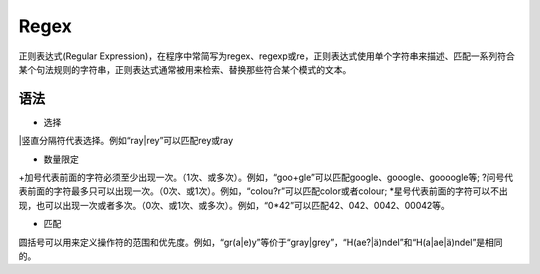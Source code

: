Regex
====

正则表达式(Regular Expression)，在程序中常简写为regex、regexp或re，正则表达式使用单个字符串来描述、匹配一系列符合某个句法规则的字符串，正则表达式通常被用来检索、替换那些符合某个模式的文本。

语法
----

- 选择
|竖直分隔符代表选择。例如“ray|rey”可以匹配rey或ray

- 数量限定

+加号代表前面的字符必须至少出现一次。（1次、或多次）。例如，“goo+gle”可以匹配google、gooogle、goooogle等;
?问号代表前面的字符最多只可以出现一次。（0次、或1次）。例如，“colou?r”可以匹配color或者colour;
*星号代表前面的字符可以不出现，也可以出现一次或者多次。（0次、或1次、或多次）。例如，“0*42”可以匹配42、042、0042、00042等。

- 匹配

圆括号可以用来定义操作符的范围和优先度。例如，“gr(a|e)y”等价于“gray|grey”，“H(ae?|ä)ndel”和“H(a|ae|ä)ndel”是相同的。